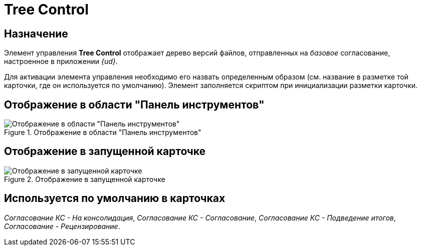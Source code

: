 = Tree Control

== Назначение

Элемент управления *Tree Control* отображает дерево версий файлов, отправленных на _базовое_ согласование, настроенное в приложении _{ud}_.

Для активации элемента управления необходимо его назвать определенным образом (см. название в разметке той карточки, где он используется по умолчанию). Элемент заполняется скриптом при инициализации разметки карточки.

== Отображение в области "Панель инструментов"

.Отображение в области "Панель инструментов"
image::lay_HardCodeElement_TreeControl.png[Отображение в области "Панель инструментов"]

== Отображение в запущенной карточке

.Отображение в запущенной карточке
image::lay_Card_HC_TreeControl.png[Отображение в запущенной карточке]

== Используется по умолчанию в карточках

_Согласование КС - На консолидация_, _Согласование КС - Согласование_, _Согласование КС - Подведение итогов_, _Согласование - Рецензирование_.
